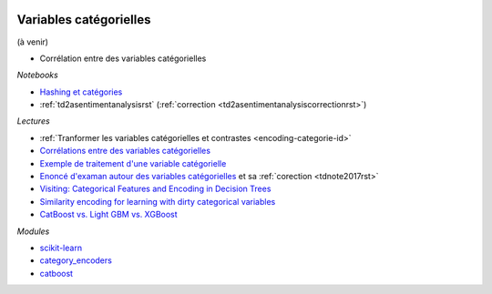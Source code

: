 
.. image:: pyeco.png
    :height: 20
    :alt: Economie
    :target: http://www.xavierdupre.fr/app/ensae_teaching_cs/helpsphinx3/td_2a_notions.html#pour-un-profil-plutot-economiste

.. image:: pystat.png
    :height: 20
    :alt: Statistique
    :target: http://www.xavierdupre.fr/app/ensae_teaching_cs/helpsphinx3/td_2a_notions.html#pour-un-profil-plutot-data-scientist

.. _l-ml2a-categories:

Variables catégorielles
+++++++++++++++++++++++

(à venir)

* Corrélation entre des variables catégorielles

*Notebooks*

* `Hashing et catégories <http://www.xavierdupre.fr/app/papierstat/helpsphinx/notebooks/artificiel_category_hash.html>`_
* :ref:`td2asentimentanalysisrst` (:ref:`correction <td2asentimentanalysiscorrectionrst>`)

*Lectures*

* :ref:`Tranformer les variables catégorielles et contrastes <encoding-categorie-id>`
* `Corrélations entre des variables catégorielles <http://www.xavierdupre.fr/app/mlstatpy/helpsphinx/notebooks/correlation_non_lineaire.html>`_
* `Exemple de traitement d'une variable catégorielle <http://www.xavierdupre.fr/app/actuariat_python/helpsphinx/notebooks/solution_2017.html#solution2017rst>`_
* `Enoncé d'examan autour des variables catégorielles <http://www.xavierdupre.fr/site2013/enseignements/tdnoteseul/td_note_2017.pdf>`_
  et sa :ref:`corection <tdnote2017rst>`
* `Visiting: Categorical Features and Encoding in Decision Trees <https://medium.com/data-design/visiting-categorical-features-and-encoding-in-decision-trees-53400fa65931>`_
* `Similarity encoding for learning with dirty categorical variables <https://hal.inria.fr/hal-01806175>`_
* `CatBoost vs. Light GBM vs. XGBoost <https://towardsdatascience.com/catboost-vs-light-gbm-vs-xgboost-5f93620723db>`_

*Modules*

* `scikit-learn <http://scikit-learn.org/stable/>`_
* `category_encoders <http://contrib.scikit-learn.org/categorical-encoding/>`_
* `catboost <https://github.com/catboost/catboost>`_
